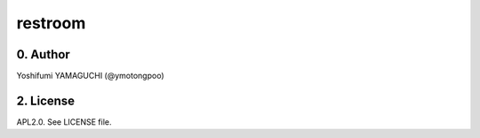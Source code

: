 .. -*- coding: utf-8 -*-

==========
 restroom
==========

0. Author
=========

Yoshifumi YAMAGUCHI (@ymotongpoo)


2. License
==========

APL2.0. See LICENSE file.


